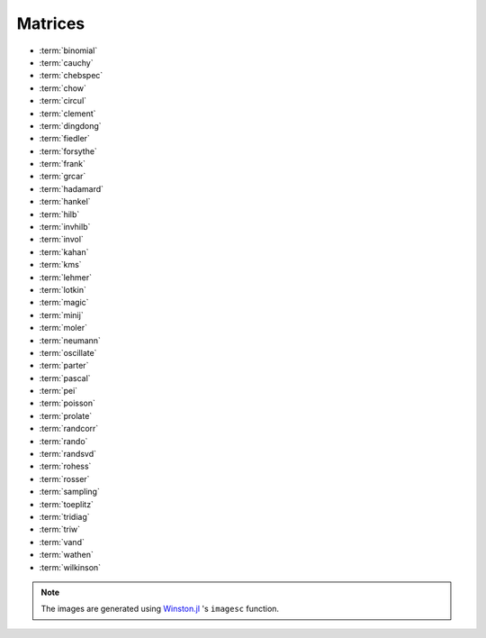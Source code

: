 
.. _matrices:

Matrices  
========

* :term:`binomial`
* :term:`cauchy`
* :term:`chebspec` 
* :term:`chow`
* :term:`circul`
* :term:`clement`
* :term:`dingdong`
* :term:`fiedler`
* :term:`forsythe`
* :term:`frank`
* :term:`grcar`
* :term:`hadamard`
* :term:`hankel`
* :term:`hilb`
* :term:`invhilb`
* :term:`invol`
* :term:`kahan`
* :term:`kms`
* :term:`lehmer`
* :term:`lotkin`
* :term:`magic`
* :term:`minij`
* :term:`moler`
* :term:`neumann`
* :term:`oscillate`
* :term:`parter`
* :term:`pascal`
* :term:`pei`
* :term:`poisson`
* :term:`prolate`
* :term:`randcorr`
* :term:`rando`
* :term:`randsvd`
* :term:`rohess`
* :term:`rosser`
* :term:`sampling`
* :term:`toeplitz`
* :term:`tridiag`
* :term:`triw`
* :term:`vand`
* :term:`wathen`
* :term:`wilkinson`


.. glossary::
   :sorted:

   hankel
     `Hankel matrix <https://en.wikipedia.org/wiki/Hankel_matrix>`_ is a 
     a matrix that is symmetric and constant across the anti-diagonals.
     For example::

       julia> matrixdepot("hankel", [1,2,3,4], [7,8,9,10])
       4x4 Array{Float64,2}:
       1.0  2.0  3.0   4.0
       2.0  3.0  4.0   8.0
       3.0  4.0  8.0   9.0
       4.0  8.0  9.0  10.0

   toeplitz
     `Toeplitz matrix <https://en.wikipedia.org/wiki/Toeplitz_matrix>`_ is 
     a matrix in which each descending diagonal from left to right 
     is constant. For example::

       julia> matrixdepot("toeplitz", [1,2,3,4], [1,4,5,6])
       4x4 Array{Int64,2}:
       1  4  5  6
       2  1  4  5
       3  2  1  4
       4  3  2  1

       julia> matrixdepot("toeplitz", [1,2,3,4])
       4x4 Array{Int64,2}:
       1  2  3  4
       2  1  2  3
       3  2  1  2
       4  3  2  1

 


   prolate
      A prolate matrix is a symmetric ill-conditioned Toeplitz matrix

      .. math::

	  A = \begin{bmatrix}
	      a_0 & a_1 & \cdots \\
              a_1 & a_0 & \cdots \\
              \vdots & \vdots & \ddots \\
              \end{bmatrix}

      such that :math:`a_0= 2w` and :math:`a_k = (\sin 2 \pi wk)/\pi k` for 
      :math:`k=1,2, \ldots` and :math:`0<w<1/2` [varah93]_.

      .. [varah93] J.M. Varah. The Prolate Matrix. Linear Algebra and Appl.
                  187:267--278, 1993.

   oscillate 
      A matrix :math:`A` is called oscillating if :math:`A` is
      totally nonnegative and if there exists an integer q > 0 such 
      that A^q is totally positive. An :math:`n \times n` oscillating 
      matrix :math:`A` satisfies:
 
      1. :math:`A` has :math:`n` distinct and positive eigenvalues
	 :math:`\lambda_1 > \lambda_2 > \cdots > \lambda_n > 0`. 
      2. The :math:`i` th eigenvector,  corresponding to :math:`\lambda_i`
         in the above ordering, has exactly :math:`i -1` sign changes. 

      This function generates a symmetric oscillating matrix, which is useful 
      for testing numerical regularization methods [hansen95]_. For example::
	
	julia> A = matrixdepot("oscillate", 3)
	3x3 Array{Float64,2}:
	0.98694    0.112794   0.0128399 
	0.112794   0.0130088  0.0014935 
	0.0128399  0.0014935  0.00017282

	julia> eig(A)
	([1.4901161192617526e-8,0.00012207031249997533,0.9999999999999983],
	3x3 Array{Float64,2}:
	0.0119607   0.113658  -0.993448 
	-0.215799   -0.969813  -0.113552 
	0.976365   -0.215743  -0.0129276)

      .. [hansen95] Per Christian Hansen, Test matrices for
                    regularization methods. SIAM J. SCI. COMPUT Vol 16, No2,
                    pp 506-512 (1995)

   wathen 
      Wathen Matrix is a sparse, symmetric positive, random matrix arose 
      from the finite element method [wath87]_. The generated matrix 
      is the consistent mass matrix for a regular
      `nx-by-ny` grid of 8-nodes.

      .. image:: images/wathen.png

      .. [wath87] A.J. Wathen, Realistic eigenvalue bounds for the Galerkin
		  mass matrix, IMA J. Numer. Anal., 7 (1987), pp. 449-457.

   kms 
      Kac-Murdock-Szego Toeplitz matrix [tren89]_.

      .. image:: images/kms.png

      .. [tren89] W.F. Trench, Numerical solution of the eigenvalue
                  problem for Hermitian Toeplitz matrices,
                  SIAM J. Matrix Analysis and Appl., 10 (1989),
                  pp. 135-146 

   rohess
      A random orthogonal upper Hessenberg matrix. The matrix is 
      constructed via a product of Givens rotations.

      .. image:: images/rohess.png

   randsvd
      Random matrix with pre-assigned singular values. See [high02]_ (Sec. 28.3).

      .. image:: images/randsvd.png

   rando
      A random matrix with entries -1, 0 or 1.

      .. image:: images/rando.png

   wilkinson
      The Wilkinson matrix is a symmetric tridiagonal matrix with pairs
      of nearly equal eigenvalues. The most frequently used case is 
      ``matrixdepot("wilkinson", 21)``.

      .. image:: images/wilkinson.png


   neumann
      A singular matrix from the discrete Neumann problem. This matrix
      is sparse and the null space is formed by a vector of ones [plem76]_.

      .. image:: images/neumann.png

      .. [plem76] R.J. Plemmons, Regular splittings and the discrete Neumann
		  problem, Numer. Math., 25 (1976), pp. 153-161.


   poisson
      A block tridiagonal matrix from Poisson's equation. This matrix is
      sparse, symmetric positive definite and has known eigenvalues. 

      .. image:: images/poisson.png

   randcorr
      A random correlation matrix is a symmetric positive semidefinite 
      matrix with 1s on the diagonal.

      .. image:: images/randcorr.png


   chow
      The Chow matrix is a singular Toeplitz lower Hessenberg matrix. The
      eigenvalues are known explicitly [chow69]_.

      .. image:: images/chow.png
 
      .. [chow69] T.S. Chow, A class of Hessenberg matrices with known 
		  eigenvalues and inverses, SIAM Review, 11 (1969), pp. 391-395.

   parter
      The Parter matrix is a Toeplitz and Cauchy matrix with singular values near
      :math:`\pi` [part86]_. 

      .. image:: images/parter.png

      .. [part86] S. V. Parter, On the distribution of the singular values
		  of Toeplitz matrices, Linear Algebra and Appl., 80 (1986),
		  pp. 115-130.

   lehmer
      The Lehmer matrix is a symmetric positive definite matrix. It is 
      totally nonnegative. The inverse is tridiagonal and explicitly known 
      [neto58]_.

      .. image:: images/lehmer.png
     
      .. [neto58] M. Newman and J. Todd, The evaluation of matrix inversion
		  programs, J. Soc. Indust. Appl. Math, 6 (1958), pp. 466-476.


   tridiag
      A group of tridiagonal matrices. ``matrixdepot("tridiagonal", n)``
      generate a tridiagonal matrix with 1 on the diagonal and -2 on the 
      upper- lower- diagonal, which is a symmetric positive definite M-matrix.

      .. image:: images/tridiag.png

   binomial
      A binomial matrix that arose from the example in [bmsz01]_.
      The matrix is a multiple of involutory matrix.

      .. image:: images/binomial.png

      .. [bmsz01] G. Boyd, C.A. Micchelli, G. Strang and D.X. Zhou,
		  Binomial matrices, Adv. in Comput. Math., 14 (2001), pp 379-391.
 

   minij
      A matrix with :math:`(i,j)` entry ``min(i,j)``. It is a symmetric
      positive definite matrix. The eigenvalues and eigenvectors are 
      known explicitly. Its inverse is tridiagonal. 

      .. image:: images/minij.png


   clement
      The Clement matrix [clem59]_ is a Tridiagonal matrix with zero diagonal entries.
      If ``k = 1``, the matrix is symmetric.
      
      .. image:: images/clement.png
		 
      .. [clem59] P.A. Clement, A class of triple-diagonal matrices for test
		  purposes, SIAM Review, 1 (1959), pp. 50-52.

   fiedler
      The Fiedler matrix is symmetric matrix with a dominant positive eigenvalue
      and all the other eigenvalues are negative. For explicit formulas for 
      the inverse and determinant, see [todd77]_.

      .. image:: images/fiedler.png

      .. [todd77] J. Todd, Basic Numerical Mathematics, Vol. 2: Numerical Algebra,
		  Birkhauser, Basel, and Academic Press, New York, 1977, pp. 159.


   lotkin
      The Lotkin matrix is the Hilbert matrix with its first row altered
      to all ones. It is unsymmetric, ill-conditioned and has many negative
      eigenvalues of small magnitude [lotk55]_.

      .. image:: images/lotkin.png
      
      .. [lotk55] M. Lotkin, A set of test matrices, MTAC, 9, (1955), pp. 153-161.


   chebspec 
      Chebyshev spectral differentiation matrix. 
      If ``k = 0``,the generated matrix is nilpotent and a vector with 
      all one entries is a null vector. If ``k = 1``, the generated matrix
      is nonsingular and well-conditioned. Its eigenvalues have negative 
      real parts.

      .. image:: images/chebspec.png

   invol
      An involutory matrix, i.e., a matrix that is its own inverse. 
      See [hoca63]_.

      .. image:: images/invol.png

      .. [hoca63] A.S. Householder and J.A. Carpenter, The singular 
		  values of involutory and idempotent matrices, Numer. 
		  Math. 5 (1963), pp. 234-237.
      

   vand
      The Vandermonde matrix is defined in terms of scalars 
      :math:`\alpha_0, \alpha_1, \ldots, \alpha_n` by 

      .. math::

	      V(\alpha_0, \ldots, \alpha_n) = \begin{bmatrix}
                                               1 & 1 & \cdots & 1 \\
					       \alpha_0 & \alpha_1 & \cdots & \alpha_n \\
					       \vdots   & \vdots   &        & \vdots   \\
					       \alpha_0^n  & \alpha_1^n & \cdots & \alpha_n^n \\
			                       \end{bmatrix}.
       
      The inverse and determinant are known explicitly [high02]_. 

      .. image:: images/vand.png

   pei
      The Pei matrix is a symmetric matrix with known inversison [pei62]_. 

      .. image:: images/pei.png

      .. [pei62] M.L. Pei, A test matrix for inversion procedures, Comm. ACM, 5 (1962), pp. 508.
		 
   kahan
      The Kahan matrix is a upper trapezoidal matrix, i.e., the 
      :math:`(i,j)` element is equal to 0 if :math:`i > j`. The useful
      range of ``theta`` is :math:`0 < theta < \pi`. The diagonal is 
      perturbed by ``pert*eps()*diagm([n:-1:1])``.


      .. image:: images/kahan.png


   pascal 
      The Pascal matrix's anti-diagonals form the Pascal's
      triangle:: 
      
        julia> matrixdepot("pascal", 6)
	6x6 Array{Int64,2}:
	1  1   1   1    1    1
	1  2   3   4    5    6
	1  3   6  10   15   21
	1  4  10  20   35   56
	1  5  15  35   70  126
	1  6  21  56  126  252
 
      See [high02]_ (28.4).

	    
      .. image:: images/pascal.png


   sampling
      Matrices with application in sampling theory. A n-by-n nonsymmetric matrix
      with eigenvalues :math:`0, 1, 2, \ldots, n-1` [botr07]_. 

      .. image:: images/sampling.png

      .. [botr07]  L. Bondesson and I. Traat, A Nonsymmetric Matrix with Integer
		   Eigenvalues, Linear and Multilinear Algebra, 55(3)(2007), pp. 239-247.

   moler
      The Moler matrix is a symmetric positive definite matrix. It has
      one small eigenvalue.

      .. image:: images/moler.png


   triw
      Upper triangular matrices discussed by Wilkinson and others [gowi76]_.

      .. image:: images/triw.png

      .. [gowi76] G.H. Golub and J.H. Wilkinson, Ill-conditioned eigensystems
		  and the computation of the Jordan canonical form, SIAM Review,
		  18(4), (1976), pp. 578-619.
      

   forsythe
      The Forsythe matrix is a n-by-n perturbed Jordan block. 

      .. image:: images/forsythe.png


   cauchy
      The Cauchy matrix is an m-by-n matrix with :math:`(i,j)` element
      
      .. math::
	 
	 \frac{1}{x_i - y_i}, \quad x_i - y_i \ne 0,

      where :math:`x_i` and :math:`y_i` are elements of vectors :math:`x` 
      and :math:`y`.
      
      .. image:: images/cauchy.png

   magic
      The magic matrix is a matrix with integer entries such that the 
      row elements, column elements, diagonal elements and anti-diagonal 
      elements all add up to the same number. 

      .. image:: images/magic.png

   hadamard
      The Hadamard matrix is a square matrix whose entries are 1 or -1. It 
      was named after Jacques Hadamard. The rows of a Hadamard matrix 
      are orthogonal. 
      
      .. image:: images/hadamard.png

   dingdong
      The Dingdong matrix is symmetric Hankel matrix invented by Dr. F. N. Ris
      of IBM, Thomas J Watson Research Centre. The eigenvalues cluster 
      around :math:`\pi/2` and :math:`-\pi/2` [nash90]_. 

      .. image:: images/dingdong.png

      .. [nash90] J.C. Nash, Compact Numerical Methods for Computers: Linear
		  Algebra and Function Minimisation, second edition, Adam Hilger, 
		  Bristol, 1990 (Appendix 1).

   invhilb
      Inverse of the Hilbert Matrix.

      .. image:: images/invhilb.png

   grcar
      The Grcar matrix is a Toeplitz matrix with sensitive eigenvalues. The
      image below is a 200-by-200 Grcar matrix used in [nrt92]_.

      .. image:: images/grcar.png

      .. [nrt92] N.M. Nachtigal, L. Reichel and L.N. Trefethen, A hybrid
		 GMRES algorithm for nonsymmetric linear system, SIAM J. 
		 Matrix Anal. Appl., 13 (1992), pp. 796-825.

   frank
      The Frank matrix is an upper Hessenberg matrix with determinant 1. 
      The eigenvalues are real, positive and very ill conditioned [vara86]_.  

      .. image:: images/frank.png

      .. [vara86] J.M. Varah, A generalization of the Frank matrix, SIAM J. Sci. Stat. 
		  Comput., 7 (1986), pp. 835-839.
   

   circul
      A circulant matrix has the property that each row is obtained by
      cyclically permuting the entries of the previous row one step 
      forward.

      .. image:: images/circul.png
 
   rosser 
      The Rosser matrix's eigenvalues are very close together so it is 
      a challenging matrix for many eigenvalue algorithms. 
      ``matrixdepot("rosser", 8, 2, 1)`` generates the test matrix used 
      in the paper [rlhk51]_. ``matrixdepot("rosser")`` are more general
      test matrices with similar property. 
      
      .. image:: images/rosser.png
   
      .. [rlhk51] Rosser, Lanczos, Hestenes and Karush, J. Res. Natl. 
		  Bur. Stand. Vol. 47 (1951), pp. 291-297. `Archive <https://archive.org/details/jresv47n4p291>`_	 

   hilb 
      The Hilbert matrix is a very ill conditioned matrix. But it is 
      symmetric positive definite and totally positive so it is not a good  
      test matrix for Gaussian elimination [high02]_ (Sec. 28.1).

      .. image:: images/hilb.png

      .. [high02] Nicholas J. Higham. Accuracy and Stability of 
		  Numerical Algorithms, SIAM, PA, USA. 2002.
      



.. note:: 
   The images are generated using `Winston.jl <https://github.com/nolta/Winston.jl>`_ 
   's ``imagesc`` function.
